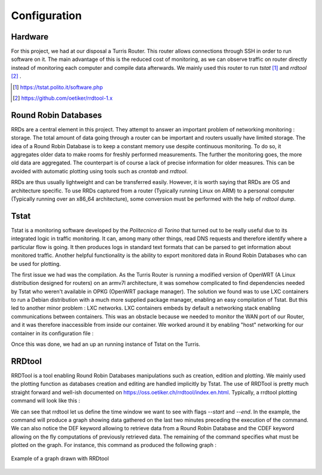 Configuration
=============
.. sectionauthor:: Clément Delzotti, Vincent Higginson

Hardware
~~~~~

For this project, we had at our disposal a Turris Router. This router allows connections through SSH in order to run software on it. The main advantage of this is the reduced cost of monitoring, as we can observe traffic on router directly instead of monitoring each computer and compile data afterwards. We mainly used this router to run *tstat* [1]_ and *rrdtool* [2]_ .

.. [1] https://tstat.polito.it/software.php

.. [2] https://github.com/oetiker/rrdtool-1.x

Round Robin Databases
~~~~

RRDs are a central element in this project. They attempt to answer an important problem of networking monitoring : storage. The total amount of data going through a router can be important and routers usually have limited storage. The idea of a Round Robin Database is to keep a constant memory use despite continuous monitoring. To do so, it aggregates older data to make rooms for freshly performed measurements. The further the monitoring goes, the more old data are aggregated. The counterpart is of course a lack of precise information for older measures. This can be avoided with automatic plotting using tools such as `crontab` and `rrdtool`.

RRDs are thus usually lightweight and can be transferred easily. However, it is worth saying that RRDs are OS and architecture specific. To use RRDs captured from a router (Typically running Linux on ARM) to a personal computer (Typically running over an x86_64 architecture), some conversion must be performed with the help of `rrdtool dump`.

Tstat
~~~~~

Tstat is a monitoring software developed by the *Politecnico di Torino* that turned out to be really useful due to its integrated logic in traffic monitoring. It can, among many other things, read DNS requests and therefore identify where a particular flow is going. It then produces logs in standard text formats that can be parsed to get information about monitored traffic. Another helpful functionality is the ability to export monitored data in Round Robin Databases who can be used for plotting.

The first issue we had was the compilation. As the Turris Router is running a modified version of OpenWRT (A Linux distribution designed for routers) on an armv7l architecture, it was somehow complicated to find dependencies needed by Tstat who weren't available in OPKG (OpenWRT package manager). The solution we found was to use LXC containers to run a Debian distribution with a much more supplied package manager, enabling an easy compilation of Tstat. But this led to another minor problem : LXC networks. LXC containers embeds by default a networking stack enabling communications between containers. This was an obstacle because we needed to monitor the WAN port of our Router, and it was therefore inaccessible from inside our container. We worked around it by enabling "host" networking for our container in its configuration file :

.. code-block:: ruby
   :linenos:

    # Network configuration
    lxc.net.0.type = none

Once this was done, we had an up an running instance of Tstat on the Turris.

RRDtool
~~~~~

RRDTool is a tool enabling Round Robin Databases manipulations such as creation, edition and plotting. We mainly used the plotting function as databases creation and editing are handled implicitly by Tstat. The use of RRDTool is pretty much straight forward and well-ish documented on https://oss.oetiker.ch/rrdtool/index.en.html. Typically, a rrdtool plotting command will look like this :

.. code-block:: ruby
   :linenos:

    rrdtool graph \
    $destination_dir/graph-name.png \
    --start now-2min --end now \
    --width 850 --height 500 \
    --title "Data download bitrate" \
    --vertical-label "bit/sec" \
    DEF:tcpin=RRD/ip_bitrate_in.idx0.rrd:ip_bitrate_in:LAST \
    DEF:udpin=RRD/ip_bitrate_in.idx1.rrd:ip_bitrate_in:LAST \
    CDEF:total=tcpin,udpin,+ \
    AREA:total#0000ff:"TCP DL" \
    GPRINT:tcpin:AVERAGE:"Avg\: %3.2lf %sbps\t" \
    GPRINT:tcpin:MAX:"Max\: %3.2lf %sbps\t" \
    GPRINT:tcpin:MIN:"Min\: %3.2lf %sbps\l"\
    AREA:udpin#00ff00:"UDP DL" \
    GPRINT:udpin:AVERAGE:"Avg\: %3.2lf %sbps\t" \
    GPRINT:udpin:MAX:"Max\: %3.2lf %sbps\t" \
    GPRINT:udpin:MIN:"Min\: %3.2lf %sbps\l"

We can see that rrdtool let us define the time window we want to see with flags `--start` and `--end`. In the example, the command will produce a graph showing data gathered on the last two minutes preceding the execution of the command. We can also notice the DEF keyword allowing to retrieve data from a Round Robin Database and the CDEF keyword allowing on the fly computations of previously retrieved data. The remaining of the command specifies what must be plotted on the graph. For instance, this command as produced the following graph :

.. figure:: img/rrd-exemple.png
  :width: 400
  :align: center
  :alt: Example of a graph drawn with RRDtool

  Example of a graph drawn with RRDtool